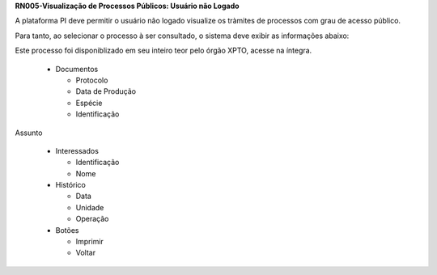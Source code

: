 **RN005-Visualização de Processos Públicos: Usuário não Logado**

A plataforma PI deve permitir o usuário não logado visualize os tràmites de processos com grau de acesso público.

Para tanto, ao selecionar o processo à ser consultado, o sistema deve exibir as informações abaixo:

Este processo foi disponiblizado em seu inteiro teor pelo órgão XPTO, acesse na íntegra.

 - Documentos

   - Protocolo

   - Data de Produção

   - Espécie

   - Identificação

Assunto

 - Interessados

   - Identificação

   - Nome

 - Histórico

   - Data 

   - Unidade

   - Operação

 - Botões

   - Imprimir

   - Voltar
 
